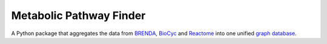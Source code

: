 Metabolic Pathway Finder
========================

A Python package that aggregates the data from BRENDA_, BioCyc_ and Reactome_ into one unified `graph database`_.

.. _BRENDA: https://brenda-enzymes.org/
.. _BioCyc: https://biocyc.org/
.. _Reactome: https://reactome.org/
.. _graph database: https://neo4j.com/
